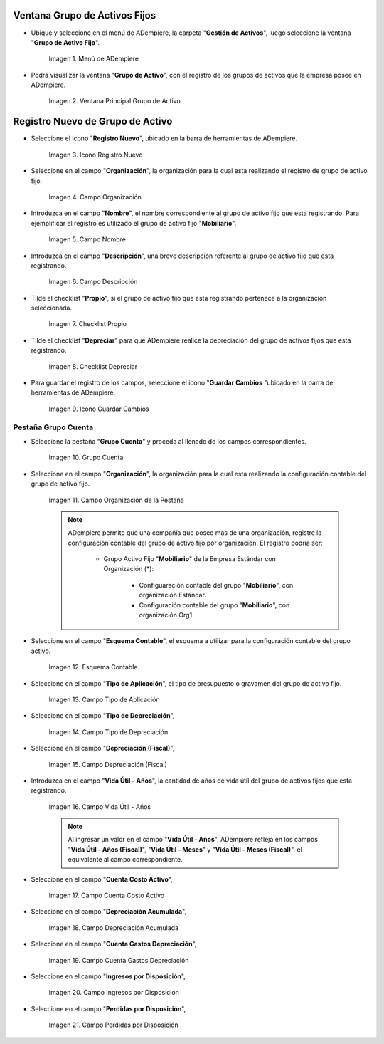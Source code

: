 .. |Menú de ADempiere| image:: resources/menu.png
.. |Ventana Principal Grupo de Activo| image:: resources/ventana.png
.. |Icono Registro Nuevo| image:: resources/nuevo.png
.. |Campo Organización| image:: resources/org.png
.. |Campo Nombre| image:: resources/nombre.png
.. |Campo Descripción| image:: resources/descrip.png
.. |Checklist Propio| image:: resources/propio.png
.. |Checklist Depreciar| image:: resources/depreciar.png
.. |Icono Guardar Cambios| image:: resources/guardar.png
.. |Pestaña Grupo Cuenta| image:: resources/pest.png
.. |Campo Organización de la Pestaña| image:: resources/org2.png
.. |Campo Esquema Contable| image:: resources/esq.png
.. |Campo Tipo de Aplicación| image:: resources/aplic.png
.. |Campo Tipo de Depreciación| image:: resources/tipodepre.png
.. |Campo Depreciación (Fiscal)| image:: resources/deprefiscal.png
.. |Campo Vida Útil - Años| image:: resources/vidautil.png
.. |Campo Cuenta Costo Activo| image:: resources/costo.png
.. |Campo Depreciación Acumulada| image:: resources/acumulada.png
.. |Campo Cuenta Gastos Depreciación| image:: resources/depre.png
.. |Campo Ingresos por Disposición| image:: resources/ingresos.png
.. |Campo Perdidas por Disposición| image:: resources/perdidas.png

.. _documento/activo-fijo:

**Ventana Grupo de Activos Fijos**
----------------------------------

- Ubique y seleccione en el menú de ADempiere, la carpeta "**Gestión de Activos**", luego seleccione la ventana "**Grupo de Activo Fijo**". 

    |Menú de ADempiere|

    Imagen 1. Menú de ADempiere

- Podrá visualizar la ventana "**Grupo de Activo**", con el registro de los grupos de activos que la empresa posee en ADempiere. 

    |Ventana Principal Grupo de Activo|

    Imagen 2. Ventana Principal Grupo de Activo

**Registro Nuevo de Grupo de Activo**
-------------------------------------

- Seleccione el icono "**Registro Nuevo**", ubicado en la barra de herramientas de ADempiere.

    |Icono Registro Nuevo|

    Imagen 3. Icono Registro Nuevo

- Seleccione en el campo "**Organización**", la organización para la cual esta realizando el registro de grupo de activo fijo.

    |Campo Organización|

    Imagen 4. Campo Organización

- Introduzca en el campo "**Nombre**", el nombre correspondiente al grupo de activo fijo que esta registrando. Para ejemplificar el registro es utilizado el grupo de activo fijo "**Mobiliario**".

    |Campo Nombre|

    Imagen 5. Campo Nombre

- Introduzca en el campo "**Descripción**", una breve descripción referente al grupo de activo fijo que esta registrando.

    |Campo Descripción|

    Imagen 6. Campo Descripción

- Tilde el checklist "**Propio**", si el grupo de activo fijo que esta registrando pertenece a la organización seleccionada.

    |Checklist Propio|

    Imagen 7. Checklist Propio

- Tilde el checklist "**Depreciar**" para que ADempiere realice la depreciación del grupo de activos fijos que esta registrando.

    |Checklist Depreciar|

    Imagen 8. Checklist Depreciar

- Para guardar el registro de los campos, seleccione el icono "**Guardar Cambios** "ubicado en la barra de herramientas de ADempiere.

    |Icono Guardar Cambios|

    Imagen 9. Icono Guardar Cambios

**Pestaña Grupo Cuenta**
************************

- Seleccione la pestaña "**Grupo Cuenta**" y proceda al llenado de los campos correspondientes.

    |Pestaña Grupo Cuenta|

    Imagen 10. Grupo Cuenta

- Seleccione en el campo "**Organización**", la organización para la cual esta realizando la configuración contable del grupo de activo fijo.

    |Campo Organización de la Pestaña|

    Imagen 11. Campo Organización de la Pestaña

    .. note::

        ADempiere permite que una compañía que posee más de una organización, registre la configuración contable del grupo de activo fijo por organización. El registro podría ser:

            - Grupo Activo Fijo "**Mobiliario**" de la Empresa Estándar con Organización (*):

                - Configuaración contable del grupo "**Mobiliario**", con organización Estándar.

                - Configuración contable del grupo "**Mobiliario**", con organización Org1.

- Seleccione en el campo "**Esquema Contable**", el esquema a utilizar para la configuración contable del grupo activo.

    |Campo Esquema Contable|

    Imagen 12. Esquema Contable

- Seleccione en el campo "**Tipo de Aplicación**", el tipo de presupuesto o gravamen del grupo de activo fijo.

    |Campo Tipo de Aplicación|

    Imagen 13. Campo Tipo de Aplicación

- Seleccione en el campo "**Tipo de Depreciación**", 

    |Campo Tipo de Depreciación|

    Imagen 14. Campo Tipo de Depreciación

- Seleccione en el campo "**Depreciación (Fiscal)**", 

    |Campo Depreciación (Fiscal)|

    Imagen 15. Campo Depreciación (Fiscal)

- Introduzca en el campo "**Vida Útil - Años**", la cantidad de años de vida útil del grupo de activos fijos que esta registrando.

    |Campo Vida Útil - Años|

    Imagen 16. Campo Vida Útil - Años

    .. note::

        Al ingresar un valor en el campo "**Vida Útil - Años**", ADempiere refleja en los campos "**Vida Útil - Años (Fiscal)**", "**Vida Útil - Meses**" y "**Vida Útil - Meses (Fiscal)**", el equivalente al campo correspondiente.

- Seleccione en el campo "**Cuenta Costo Activo**", 

    |Campo Cuenta Costo Activo|

    Imagen 17. Campo Cuenta Costo Activo

- Seleccione en el campo "**Depreciación Acumulada**", 

    |Campo Depreciación Acumulada|

    Imagen 18. Campo Depreciación Acumulada
    
- Seleccione en el campo "**Cuenta Gastos Depreciación**", 

    |Campo Cuenta Gastos Depreciación|

    Imagen 19. Campo Cuenta Gastos Depreciación

- Seleccione en el campo "**Ingresos por Disposición**", 

    |Campo Ingresos por Disposición|
    
    Imagen 20. Campo Ingresos por Disposición

- Seleccione en el campo "**Perdidas por Disposición**",

    |Campo Perdidas por Disposición|

    Imagen 21. Campo Perdidas por Disposición
    

